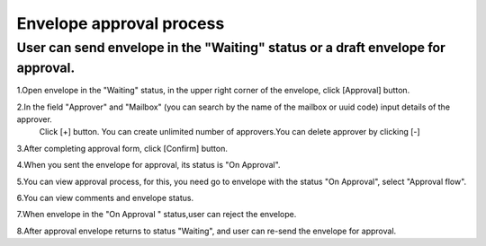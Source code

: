 =========================
Envelope approval process
=========================

User can send envelope in the "Waiting" status or a draft envelope for approval.
================================================================================

1.Open envelope  in the "Waiting" status, in the upper right corner of the envelope,  click [Approval] button.

.. image:: docs/source/pages/howToWorkWithPlatform/mainApplication/envelope/approved/pic_approval/Screenshot_1.png


2.In the field "Аpprover" and "Mailbox" (you can search by the name of the mailbox or uuid code) input details of the approver.
   Click [+] button. You can create  unlimited number of approvers.You can delete approver by clicking [-]

.. image::docs/source/pages/howToWorkWithPlatform/mainApplication/envelope/approved/pic_approval/Screenshot_56.png


3.After completing  approval form, click [Confirm] button.

.. image::docs/source/pages/howToWorkWithPlatform/mainApplication/envelope/approved/pic_approval/Screenshot_45.png

4.When you sent the envelope for approval, its status is "On Approval".

..  image::docs/source/pages/howToWorkWithPlatform/mainApplication/envelope/approved/pic_approval/Screenshot_3.png


5.You can view approval process, for this, you need go to envelope with the status "On Approval", select "Approval flow".

.. image:: docs/source/pages/howToWorkWithPlatform/mainApplication/envelope/approved/pic_approval/Screenshot_4.png


6.You can view comments and  envelope status.

.. image:: docs/source/pages/howToWorkWithPlatform/mainApplication/envelope/approved/pic_approval/Screenshot_5.png


7.When envelope  in the  "On Approval " status,user can reject the envelope.

.. image:: docs/source/pages/howToWorkWithPlatform/mainApplication/envelope/approved/pic_approval/Screenshot_6.png


8.After approval envelope returns to status "Waiting", and user can re-send the envelope for approval.




